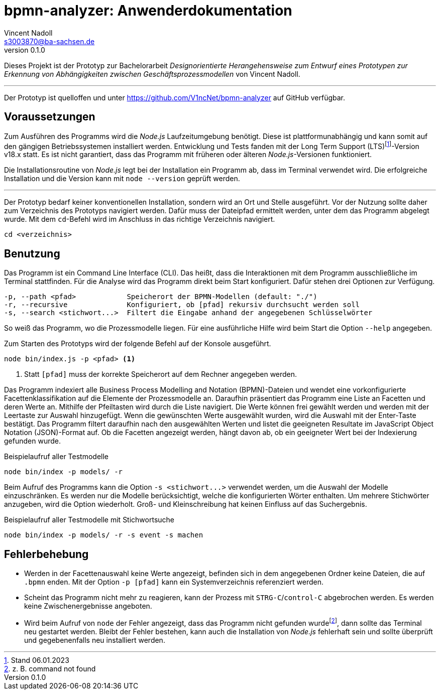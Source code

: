 = bpmn-analyzer: Anwenderdokumentation
Vincent Nadoll <s3003870@ba-sachsen.de>
v0.1.0
:lang: de
:source-highlighter: highlight.js
:doctype: article

Dieses Projekt ist der Prototyp zur Bachelorarbeit _Designorientierte Herangehensweise zum Entwurf eines Prototypen zur Erkennung von Abhängigkeiten zwischen Geschäftsprozessmodellen_ von Vincent Nadoll.

---

Der Prototyp ist quelloffen und unter <https://github.com/V1ncNet/bpmn-analyzer> auf GitHub verfügbar.

== Voraussetzungen

Zum Ausführen des Programms wird die _Node.js_ Laufzeitumgebung benötigt. Diese ist plattformunabhängig und kann somit auf den gängigen Betriebssystemen installiert werden. Entwicklung und Tests fanden mit der Long Term Support (LTS)footnote:[Stand 06.01.2023]-Version v18.x statt. Es ist nicht garantiert, dass das Programm mit früheren oder älteren _Node.js_-Versionen funktioniert.

Die Installationsroutine von _Node.js_ legt bei der Installation ein Programm ab, dass im Terminal verwendet wird. Die erfolgreiche Installation und die Version kann mit `node --version` geprüft werden.

---

Der Prototyp bedarf keiner konventionellen Installation, sondern wird an Ort und Stelle ausgeführt. Vor der Nutzung sollte daher zum Verzeichnis des Prototyps navigiert werden. Dafür muss der Dateipfad ermittelt werden, unter dem das Programm abgelegt wurde. Mit dem `cd`-Befehl wird im Anschluss in das richtige Verzeichnis navigiert.

[source#lst:ChangeDirectory,bash]
----
cd <verzeichnis>
----

== Benutzung

Das Programm ist ein Command Line Interface (CLI). Das heißt, dass die Interaktionen mit dem Programm ausschließliche im Terminal stattfinden. Für die Analyse wird das Programm direkt beim Start konfiguriert. Dafür stehen drei Optionen zur Verfügung.

----
-p, --path <pfad>            Speicherort der BPMN-Modellen (default: "./")
-r, --recursive              Konfiguriert, ob [pfad] rekursiv durchsucht werden soll
-s, --search <stichwort...>  Filtert die Eingabe anhand der angegebenen Schlüsselwörter
----

So weiß das Programm, wo die Prozessmodelle liegen. Für eine ausführliche Hilfe wird beim Start die Option `+--help+` angegeben.

Zum Starten des Prototyps wird der folgende Befehl auf der Konsole ausgeführt.

[source#lst:StartCommand,bash]
----
node bin/index.js -p <pfad> <1>
----
<1> Statt `+[pfad]+` muss der korrekte Speicherort auf dem Rechner angegeben werden.

Das Programm indexiert alle Business Process Modelling and Notation (BPMN)-Dateien und wendet eine vorkonfigurierte Facettenklassifikation auf die Elemente der Prozessmodelle an. Daraufhin präsentiert das Programm eine Liste an Facetten und deren Werte an. Mithilfe der Pfeiltasten wird durch die Liste navigiert. Die Werte können frei gewählt werden und werden mit der Leertaste zur Auswahl hinzugefügt. Wenn die gewünschten Werte ausgewählt wurden, wird die Auswahl mit der Enter-Taste bestätigt. Das Programm filtert daraufhin nach den ausgewählten Werten und listet die geeigneten Resultate im JavaScript Object Notation (JSON)-Format auf. Ob die Facetten angezeigt werden, hängt davon ab, ob ein geeigneter Wert bei der Indexierung gefunden wurde.

.Beispielaufruf aller Testmodelle
[source#lst:Example,bash]
----
node bin/index -p models/ -r
----

Beim Aufruf des Programms kann die Option `+-s <stichwort...>+` verwendet werden, um die Auswahl der Modelle einzuschränken. Es werden nur die Modelle berücksichtigt, welche die konfigurierten Wörter enthalten. Um mehrere Stichwörter anzugeben, wird die Option wiederholt. Groß- und Kleinschreibung hat keinen Einfluss auf das Suchergebnis.

.Beispielaufruf aller Testmodelle mit Stichwortsuche
[source#lst:Sarch,bash]
----
node bin/index -p models/ -r -s event -s machen
----

== Fehlerbehebung

* Werden in der Facettenauswahl keine Werte angezeigt, befinden sich in dem angegebenen Ordner keine Dateien, die auf `.bpmn` enden. Mit der Option `+-p [pfad]+` kann ein Systemverzeichnis referenziert werden.
* Scheint das Programm nicht mehr zu reagieren, kann der Prozess mit `STRG-C`/`control-C` abgebrochen werden. Es werden keine Zwischenergebnisse angeboten.
* Wird beim Aufruf von `node` der Fehler angezeigt, dass das Programm nicht gefunden wurdefootnote:[z. B. command not found], dann sollte das Terminal neu gestartet werden. Bleibt der Fehler bestehen, kann auch die Installation von _Node.js_ fehlerhaft sein und sollte überprüft und gegebenenfalls neu installiert werden.
